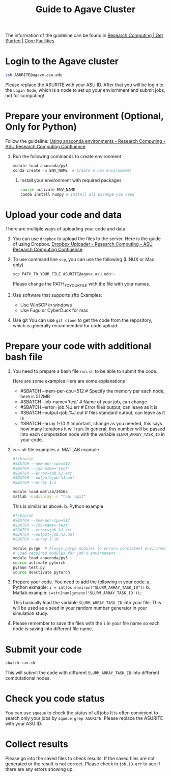 #+TITLE: Guide to Agave Cluster
#+ROAM_ALIAS:
#+ROAM_TAGS:
#+CREATED: [2020-10-20 Tue 16:47]
#+LAST_MODIFIED: [2020-10-20 Tue 17:51]


The information of the guideline can be found in [[https://cores.research.asu.edu/research-computing/getting-started][Research Computing | Get Started | Core Facilities]]

* Login to the Agave cluster
#+BEGIN_SRC sh
ssh ASURITE@agave.asu.edu
#+END_SRC
Please replace the ASURITE with your ASU ID.
After that you will be login to the =Login Node=, which is a node to set up your enviornment and submit jobs, not for computing!


* Prepare your environment (Optional, Only for Python)
 Follow the guideline: [[https://asurc.atlassian.net/wiki/spaces/RC/pages/125829137/Using+anaconda+environments][Using anaconda environments - Research Computing - ASU Research Computing Confluence]]

1. Run the following commands to create environment
   #+BEGIN_SRC sh
   module load anaconda/py3
   conda create -n ENV_NAME  # Create a new environment
   #+END_SRC

 2. Install your environment with required packages
  #+BEGIN_SRC sh
  source activate ENV_NAME
  conda install numpy # Install all pacakge you need
  #+END_SRC

* Upload your code and data
There are multiple ways of uploading your code and data.

1. You can use =dropbox= to upload the files to the server.
    Here is the guide of using Dropbox.
    [[https://asurc.atlassian.net/wiki/spaces/RC/pages/67534849/Dropbox+Uploader][Dropbox Uploader - Research Computing - ASU Research Computing Confluence]]

2. To use command line =scp=, you can use the following (LINUX or Mac only)
    #+BEGIN_SRC bash
    scp PATH_TO_YOUR_FILE ASURITE@agave.asu.edu:~
    #+END_SRC
    Please change the PATH_TO_YOUR_FILE with the file with your names.

3. Use software that supports sftp
   Examples:
   - Use WinSCP in windows
   - Use Fugu or CyberDuck for mac
4. Use git
   You can use =git clone= to get the code from the repository, which is generally recommended for code upload.
* Prepare your code with additional bash file
1. You need to prepare a bash file =run.sh= to be able to submit the code.

   Here are some examples Here are some explanations
   + #SBATCH --mem-per-cpu=512 # Specify the memory per each node, here is 512MB
   + #SBATCH --job-name='test' # Name of your job, can change
   + #SBATCH --error=job.%J.err  # Error files output, can leave as it is
   + #SBATCH --output=job.%J.out  # files standard output, can leave as it is
   + #SBATCH --array 1-10        # Important, change as you needed, this says how many iterations it will run. In general, this number will be passed into each computation node with the variable =SLURM_ARRAY_TASK_ID= in your code.
2. =run.sh= file examples
   a. MATLAB example
    #+BEGIN_SRC bash
     #!/bin/sh
     #SBATCH --mem-per-cpu=512
     #SBATCH --job-name='test'
     #SBATCH --error=job.%J.err
     #SBATCH --output=job.%J.out
     #SBATCH --array 1-3

     module load matlab/2016a
     matlab -nodisplay -r "run, quit"
    #+END_SRC
    This is similar as above.
   b. Python example

    #+BEGIN_SRC bash
    #!/bin/sh
    #SBATCH --mem-per-cpu=512
    #SBATCH --job-name='test'
    #SBATCH --error=job.%J.err
    #SBATCH --output=job.%J.out
    #SBATCH --array 1-10

    module purge  # Always purge modules to ensure consistent environments
    # Load required modules for job's environment
    module load anaconda/py3
    source activate pytorch
    python test.py
    source deactivate pytorch
    #+END_SRC
3. Prepere your code.    You need to add the following in your code:
   a. Python exmaple: =i = int(os.environ["SLURM_ARRAY_TASK_ID"])=
   b. Matlab example: =i=str2num(getenv('SLURM_ARRAY_TASK_ID'));=

   This basically load the variable =SLURM_ARRAY_TASK_ID= into your file. This will be used as a seed in your random number generator in your simulation study.
4. Please remember to save the files with the =i= in your file name so each node is saving into different file name.
* Submit your code
#+BEGIN_SRC sh
sbatch run.sh
#+END_SRC
This will submit the code with diffurent =SLURM_ARRAY_TASK_ID= into different computational nodes.
* Check you code status
You can use =squeue= to check the status of all jobs
It is often convinient to search only your jobs by
=squeue|grep ASURITE=. Please replace the ASURITE with your ASU ID.

* Collect results
Please go into the saved files to check results. If the saved files are not generated or the result is not correct. Please check in =job.ID.err= to see if there are any errors showing up.

